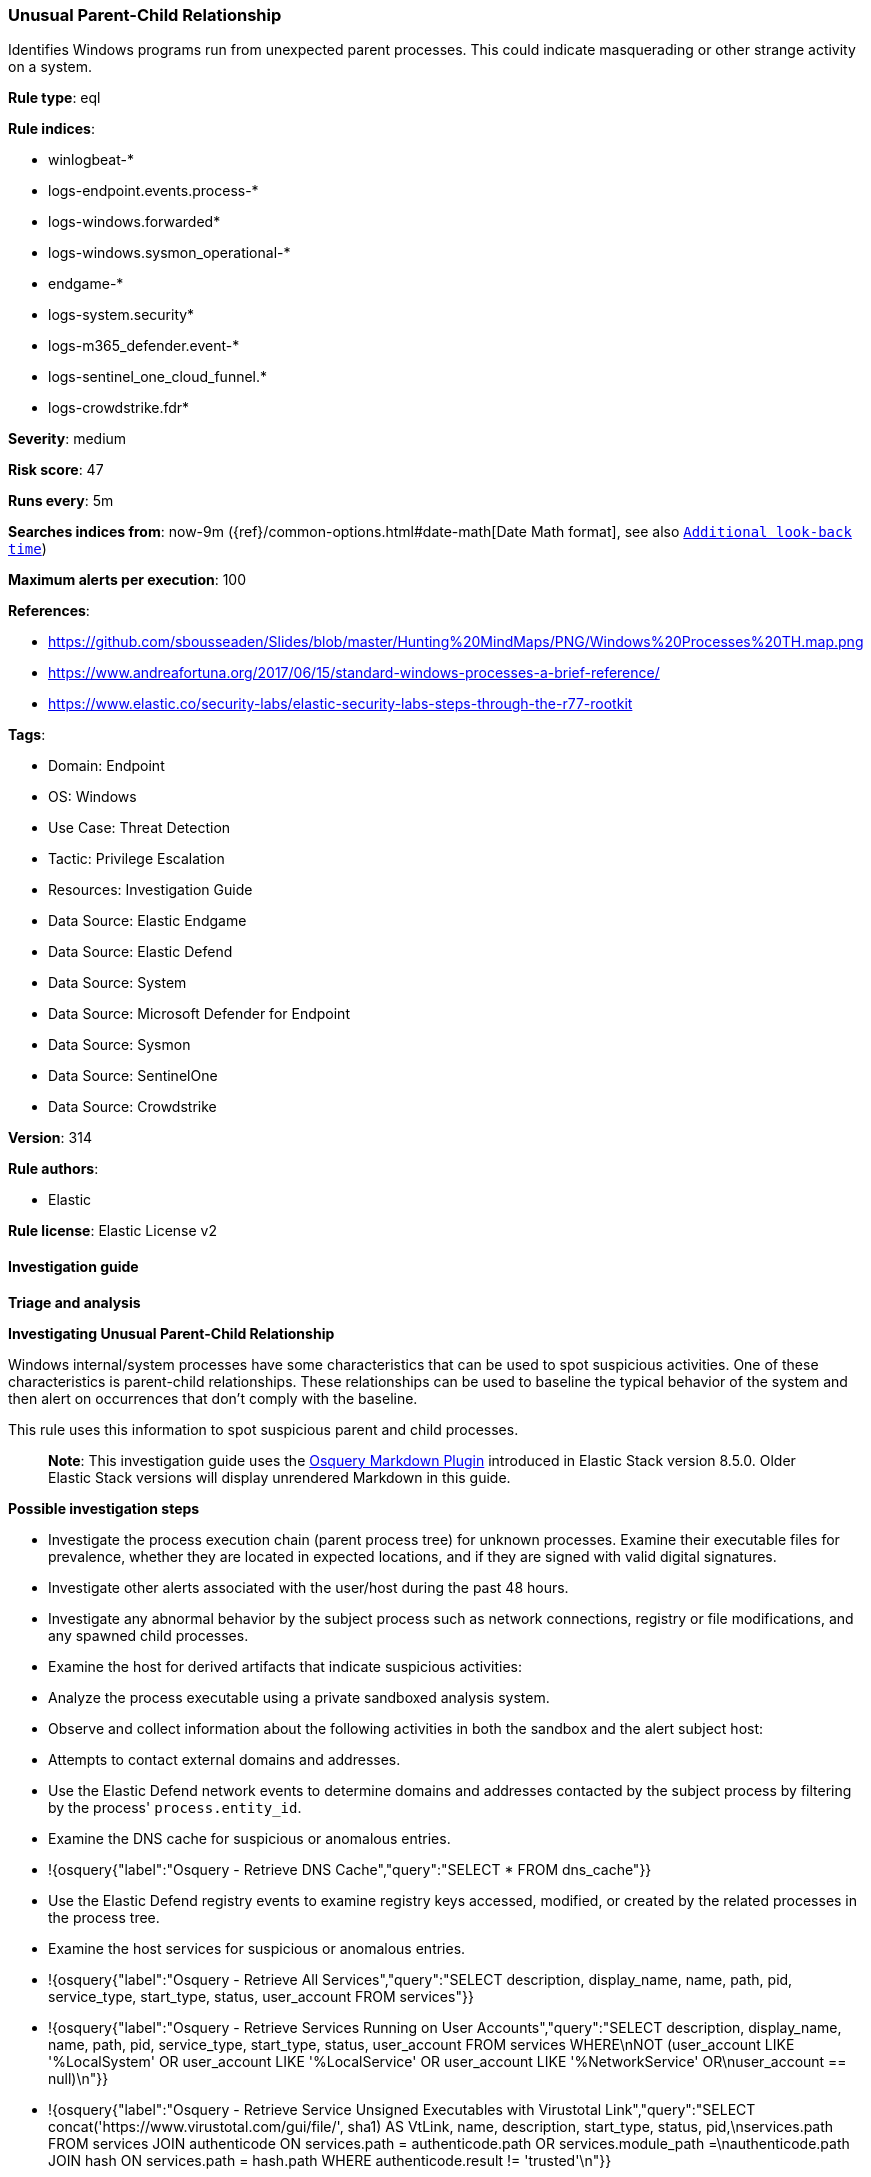 [[unusual-parent-child-relationship]]
=== Unusual Parent-Child Relationship

Identifies Windows programs run from unexpected parent processes. This could indicate masquerading or other strange activity on a system.

*Rule type*: eql

*Rule indices*: 

* winlogbeat-*
* logs-endpoint.events.process-*
* logs-windows.forwarded*
* logs-windows.sysmon_operational-*
* endgame-*
* logs-system.security*
* logs-m365_defender.event-*
* logs-sentinel_one_cloud_funnel.*
* logs-crowdstrike.fdr*

*Severity*: medium

*Risk score*: 47

*Runs every*: 5m

*Searches indices from*: now-9m ({ref}/common-options.html#date-math[Date Math format], see also <<rule-schedule, `Additional look-back time`>>)

*Maximum alerts per execution*: 100

*References*: 

* https://github.com/sbousseaden/Slides/blob/master/Hunting%20MindMaps/PNG/Windows%20Processes%20TH.map.png
* https://www.andreafortuna.org/2017/06/15/standard-windows-processes-a-brief-reference/
* https://www.elastic.co/security-labs/elastic-security-labs-steps-through-the-r77-rootkit

*Tags*: 

* Domain: Endpoint
* OS: Windows
* Use Case: Threat Detection
* Tactic: Privilege Escalation
* Resources: Investigation Guide
* Data Source: Elastic Endgame
* Data Source: Elastic Defend
* Data Source: System
* Data Source: Microsoft Defender for Endpoint
* Data Source: Sysmon
* Data Source: SentinelOne
* Data Source: Crowdstrike

*Version*: 314

*Rule authors*: 

* Elastic

*Rule license*: Elastic License v2


==== Investigation guide



*Triage and analysis*



*Investigating Unusual Parent-Child Relationship*


Windows internal/system processes have some characteristics that can be used to spot suspicious activities. One of these characteristics is parent-child relationships. These relationships can be used to baseline the typical behavior of the system and then alert on occurrences that don't comply with the baseline.

This rule uses this information to spot suspicious parent and child processes.

> **Note**:
> This investigation guide uses the https://www.elastic.co/guide/en/security/master/invest-guide-run-osquery.html[Osquery Markdown Plugin] introduced in Elastic Stack version 8.5.0. Older Elastic Stack versions will display unrendered Markdown in this guide.


*Possible investigation steps*


- Investigate the process execution chain (parent process tree) for unknown processes. Examine their executable files for prevalence, whether they are located in expected locations, and if they are signed with valid digital signatures.
- Investigate other alerts associated with the user/host during the past 48 hours.
- Investigate any abnormal behavior by the subject process such as network connections, registry or file modifications, and any spawned child processes.
- Examine the host for derived artifacts that indicate suspicious activities:
  - Analyze the process executable using a private sandboxed analysis system.
  - Observe and collect information about the following activities in both the sandbox and the alert subject host:
    - Attempts to contact external domains and addresses.
      - Use the Elastic Defend network events to determine domains and addresses contacted by the subject process by filtering by the process' `process.entity_id`.
      - Examine the DNS cache for suspicious or anomalous entries.
        - !{osquery{"label":"Osquery - Retrieve DNS Cache","query":"SELECT * FROM dns_cache"}}
    - Use the Elastic Defend registry events to examine registry keys accessed, modified, or created by the related processes in the process tree.
    - Examine the host services for suspicious or anomalous entries.
      - !{osquery{"label":"Osquery - Retrieve All Services","query":"SELECT description, display_name, name, path, pid, service_type, start_type, status, user_account FROM services"}}
      - !{osquery{"label":"Osquery - Retrieve Services Running on User Accounts","query":"SELECT description, display_name, name, path, pid, service_type, start_type, status, user_account FROM services WHERE\nNOT (user_account LIKE '%LocalSystem' OR user_account LIKE '%LocalService' OR user_account LIKE '%NetworkService' OR\nuser_account == null)\n"}}
      - !{osquery{"label":"Osquery - Retrieve Service Unsigned Executables with Virustotal Link","query":"SELECT concat('https://www.virustotal.com/gui/file/', sha1) AS VtLink, name, description, start_type, status, pid,\nservices.path FROM services JOIN authenticode ON services.path = authenticode.path OR services.module_path =\nauthenticode.path JOIN hash ON services.path = hash.path WHERE authenticode.result != 'trusted'\n"}}
  - Retrieve the files' SHA-256 hash values using the PowerShell `Get-FileHash` cmdlet and search for the existence and reputation of the hashes in resources like VirusTotal, Hybrid-Analysis, CISCO Talos, Any.run, etc.
- Investigate potentially compromised accounts. Analysts can do this by searching for login events (for example, 4624) to the target host after the registry modification.



*False positive analysis*


- This activity is unlikely to happen legitimately. Benign true positives (B-TPs) can be added as exceptions if necessary.


*Response and remediation*


- Initiate the incident response process based on the outcome of the triage.
- Isolate the involved host to prevent further post-compromise behavior.
- If the triage identified malware, search the environment for additional compromised hosts.
  - Implement temporary network rules, procedures, and segmentation to contain the malware.
  - Stop suspicious processes.
  - Immediately block the identified indicators of compromise (IoCs).
  - Inspect the affected systems for additional malware backdoors like reverse shells, reverse proxies, or droppers that attackers could use to reinfect the system.
- Remove and block malicious artifacts identified during triage.
- Run a full antimalware scan. This may reveal additional artifacts left in the system, persistence mechanisms, and malware components.
- Determine the initial vector abused by the attacker and take action to prevent reinfection through the same vector.
- Using the incident response data, update logging and audit policies to improve the mean time to detect (MTTD) and the mean time to respond (MTTR).


==== Rule query


[source, js]
----------------------------------
process where host.os.type == "windows" and event.type == "start" and
process.parent.name != null and
 (
   /* suspicious parent processes */
   (process.name:"autochk.exe" and not process.parent.name:"smss.exe") or
   (process.name:("fontdrvhost.exe", "dwm.exe") and not process.parent.name:("wininit.exe", "winlogon.exe")) or
   (process.name:("consent.exe", "RuntimeBroker.exe", "TiWorker.exe") and not process.parent.name:"svchost.exe") or
   (process.name:"SearchIndexer.exe" and not process.parent.name:"services.exe") or
   (process.name:"SearchProtocolHost.exe" and not process.parent.name:("SearchIndexer.exe", "dllhost.exe")) or
   (process.name:"dllhost.exe" and not process.parent.name:("services.exe", "svchost.exe")) or
   (process.name:"smss.exe" and not process.parent.name:("System", "smss.exe")) or
   (process.name:"csrss.exe" and not process.parent.name:("smss.exe", "svchost.exe")) or
   (process.name:"wininit.exe" and not process.parent.name:"smss.exe") or
   (process.name:"winlogon.exe" and not process.parent.name:"smss.exe") or
   (process.name:("lsass.exe", "LsaIso.exe") and not process.parent.name:"wininit.exe") or
   (process.name:"LogonUI.exe" and not process.parent.name:("wininit.exe", "winlogon.exe")) or
   (process.name:"services.exe" and not process.parent.name:"wininit.exe") or
   (process.name:"svchost.exe" and not process.parent.name:("MsMpEng.exe", "services.exe", "svchost.exe")) or
   (process.name:"spoolsv.exe" and not process.parent.name:"services.exe") or
   (process.name:"taskhost.exe" and not process.parent.name:("services.exe", "svchost.exe", "ngentask.exe")) or
   (process.name:"taskhostw.exe" and not process.parent.name:("services.exe", "svchost.exe")) or
   (process.name:"userinit.exe" and not process.parent.name:("dwm.exe", "winlogon.exe")) or
   (process.name:("wmiprvse.exe", "wsmprovhost.exe", "winrshost.exe") and not process.parent.name:"svchost.exe") or
   /* suspicious child processes */
   (process.parent.name:("SearchProtocolHost.exe", "taskhost.exe", "csrss.exe") and not process.name:("werfault.exe", "wermgr.exe", "WerFaultSecure.exe", "conhost.exe")) or
   (process.parent.name:"autochk.exe" and not process.name:("chkdsk.exe", "doskey.exe", "WerFault.exe")) or
   (process.parent.name:"smss.exe" and not process.name:("autochk.exe", "smss.exe", "csrss.exe", "wininit.exe", "winlogon.exe", "setupcl.exe", "WerFault.exe")) or
   (process.parent.name:"wermgr.exe" and not process.name:("WerFaultSecure.exe", "wermgr.exe", "WerFault.exe")) or
   (process.parent.name:"conhost.exe" and not process.name:("mscorsvw.exe", "wermgr.exe", "WerFault.exe", "WerFaultSecure.exe"))
  )

----------------------------------

*Framework*: MITRE ATT&CK^TM^

* Tactic:
** Name: Privilege Escalation
** ID: TA0004
** Reference URL: https://attack.mitre.org/tactics/TA0004/
* Technique:
** Name: Process Injection
** ID: T1055
** Reference URL: https://attack.mitre.org/techniques/T1055/
* Sub-technique:
** Name: Process Hollowing
** ID: T1055.012
** Reference URL: https://attack.mitre.org/techniques/T1055/012/

